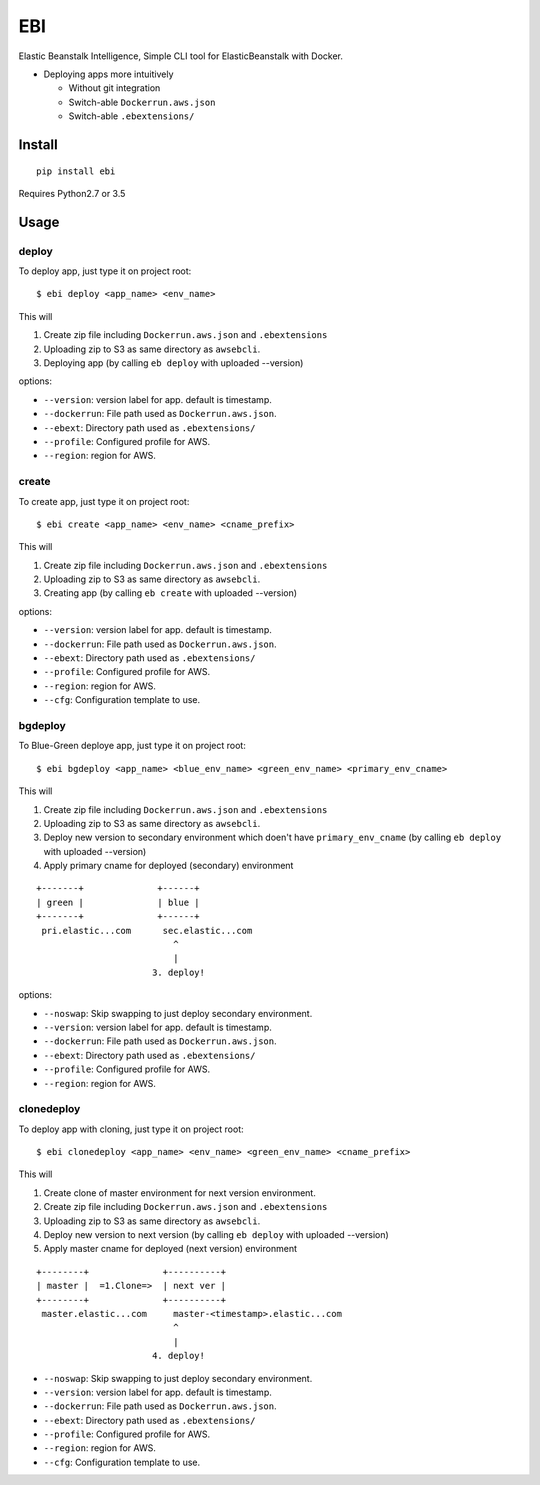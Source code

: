EBI
===

Elastic Beanstalk Intelligence, Simple CLI tool for ElasticBeanstalk with Docker.

* Deploying apps more intuitively

  * Without git integration
  * Switch-able ``Dockerrun.aws.json``
  * Switch-able ``.ebextensions/``

Install
-------

::

    pip install ebi


Requires Python2.7 or 3.5

Usage
-----

deploy
~~~~~~

To deploy app, just type it on project root::

    $ ebi deploy <app_name> <env_name>

This will

1. Create zip file including ``Dockerrun.aws.json`` and ``.ebextensions``
2. Uploading zip to S3 as same directory as ``awsebcli``.
3. Deploying app (by calling ``eb deploy`` with uploaded --version)

options:

* ``--version``: version label for app. default is timestamp.
* ``--dockerrun``: File path used as ``Dockerrun.aws.json``.
* ``--ebext``: Directory path used as ``.ebextensions/``
* ``--profile``: Configured profile for AWS.
* ``--region``: region for AWS.

create
~~~~~~

To create app, just type it on project root::

    $ ebi create <app_name> <env_name> <cname_prefix>

This will

1. Create zip file including ``Dockerrun.aws.json`` and ``.ebextensions``
2. Uploading zip to S3 as same directory as ``awsebcli``.
3. Creating app (by calling ``eb create`` with uploaded --version)

options:

* ``--version``: version label for app. default is timestamp.
* ``--dockerrun``: File path used as ``Dockerrun.aws.json``.
* ``--ebext``: Directory path used as ``.ebextensions/``
* ``--profile``: Configured profile for AWS.
* ``--region``: region for AWS.
* ``--cfg``: Configuration template to use.

bgdeploy
~~~~~~~~

To Blue-Green deploye app, just type it on project root::

    $ ebi bgdeploy <app_name> <blue_env_name> <green_env_name> <primary_env_cname>

This will

1. Create zip file including ``Dockerrun.aws.json`` and ``.ebextensions``
2. Uploading zip to S3 as same directory as ``awsebcli``.
3. Deploy new version to secondary environment which doen't have ``primary_env_cname``
   (by calling ``eb deploy`` with uploaded --version)
4. Apply primary cname for deployed (secondary) environment

::

    +-------+              +------+
    | green |              | blue |
    +-------+              +------+
     pri.elastic...com      sec.elastic...com
                              ^
                              |
                          3. deploy!

options:

* ``--noswap``: Skip swapping to just deploy secondary environment.
* ``--version``: version label for app. default is timestamp.
* ``--dockerrun``: File path used as ``Dockerrun.aws.json``.
* ``--ebext``: Directory path used as ``.ebextensions/``
* ``--profile``: Configured profile for AWS.
* ``--region``: region for AWS.

clonedeploy
~~~~~~~~~~~

To deploy app with cloning, just type it on project root::

    $ ebi clonedeploy <app_name> <env_name> <green_env_name> <cname_prefix>

This will

1. Create clone of master environment for next version environment.
2. Create zip file including ``Dockerrun.aws.json`` and ``.ebextensions``
3. Uploading zip to S3 as same directory as ``awsebcli``.
4. Deploy new version to next version (by calling ``eb deploy`` with uploaded --version)
5. Apply master cname for deployed (next version) environment

::

    +--------+              +----------+
    | master |  =1.Clone=>  | next ver |
    +--------+              +----------+
     master.elastic...com     master-<timestamp>.elastic...com
                              ^
                              |
                          4. deploy!


* ``--noswap``: Skip swapping to just deploy secondary environment.
* ``--version``: version label for app. default is timestamp.
* ``--dockerrun``: File path used as ``Dockerrun.aws.json``.
* ``--ebext``: Directory path used as ``.ebextensions/``
* ``--profile``: Configured profile for AWS.
* ``--region``: region for AWS.
* ``--cfg``: Configuration template to use.
